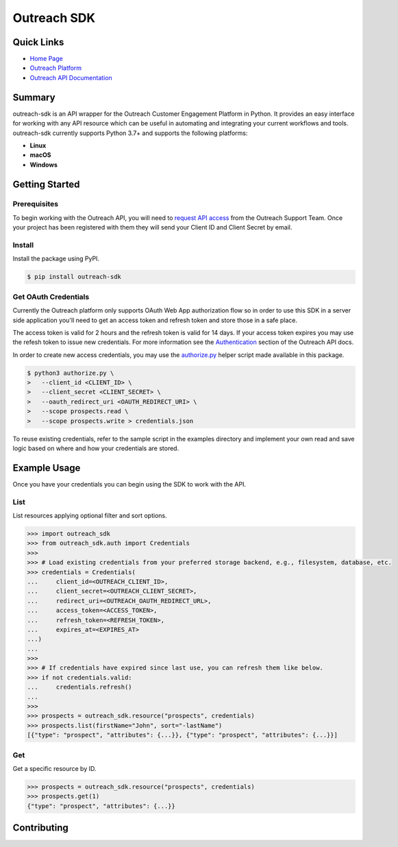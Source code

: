 ############
Outreach SDK
############

|  |tests|  |codecov| |code style| |imports|

.. |tests| image:: https://github.com/ExecutiveSearchAI/outreach-sdk/workflows/Tests/badge.svg
    :target: https://github.com/ExecutiveSearchAI/outreach-sdk/actions?workflow=Tests

.. |codecov| image:: https://codecov.io/gh/ExecutiveSearchAI/outreach-sdk/branch/main/graph/badge.svg?token=GUEYWQVUJQ
    :target: https://codecov.io/gh/ExecutiveSearchAI/outreach-sdk

.. |code style| image:: https://img.shields.io/badge/code%20style-black-000000.svg
    :target: https://github.com/psf/black

.. |imports| image:: https://img.shields.io/badge/%20imports-isort-%231674b1?style=flat&labelColor=ef8336
    :target: https://pycqa.github.io/isort/

Quick Links
===========

- `Home Page <https://github.com/ExecutiveSearchAI/outreach-sdk>`_
- `Outreach Platform <https://www.outreach.io/>`_
- `Outreach API Documentation <https://api.outreach.io/api/v2/docs>`_

Summary
=======

outreach-sdk is an API wrapper for the Outreach Customer Engagement Platform in Python.
It provides an easy interface for working with any API resource which can be useful
in automating and integrating your current  workflows and tools. outreach-sdk currently
supports Python 3.7+ and supports the following platforms:

- **Linux**
- **macOS**
- **Windows**

Getting Started
===============

Prerequisites
-------------
To begin working with the Outreach API, you will need to `request API access <https://www.outreach.io/product/platform/api>`_
from the Outreach Support Team. Once your project has been registered with them they will send your Client ID and Client
Secret by email.

Install
-------
Install the package using PyPI.

.. code-block:: shell

   $ pip install outreach-sdk

Get OAuth Credentials
---------------------
Currently the Outreach platform only supports OAuth Web App authorization flow so in order to use this SDK in a server side
application you'll need to get an access token and refresh token and store those in a safe place.

The access token is valid for 2 hours and the refresh token is valid for 14 days. If your access token expires you may use
the refesh token to issue new credentials. For more information see the `Authentication <https://api.outreach.io/api/v2/docs#authentication>`_
section of the Outreach API docs.

In order to create new access credentials, you may use the `authorize.py <https://github.com/ExecutiveSearchAI/outreach-sdk/tree/main/authorize.py>`_
helper script made available in this package.

.. code-block:: shell

    $ python3 authorize.py \
    >   --client_id <CLIENT_ID> \
    >   --client_secret <CLIENT_SECRET> \
    >   --oauth_redirect_uri <OAUTH_REDIRECT_URI> \
    >   --scope prospects.read \
    >   --scope prospects.write > credentials.json

To reuse existing credentials, refer to the sample script in the examples directory and implement your own read and save logic
based on where and how your credentials are stored.

Example Usage
=============
Once you have your credentials you can begin using the SDK to work with the API.

List
----
List resources applying optional filter and sort options.

.. code-block:: python

    >>> import outreach_sdk
    >>> from outreach_sdk.auth import Credentials
    >>>
    >>> # Load existing credentials from your preferred storage backend, e.g., filesystem, database, etc.
    >>> credentials = Credentials(
    ...     client_id=<OUTREACH_CLIENT_ID>,
    ...     client_secret=<OUTREACH_CLIENT_SECRET>,
    ...     redirect_uri=<OUTREACH_OAUTH_REDIRECT_URL>,
    ...     access_token=<ACCESS_TOKEN>,
    ...     refresh_token=<REFRESH_TOKEN>,
    ...     expires_at=<EXPIRES_AT>
    ...)
    ...
    >>>
    >>> # If credentials have expired since last use, you can refresh them like below.
    >>> if not credentials.valid:
    ...     credentials.refresh()
    ...
    >>>
    >>> prospects = outreach_sdk.resource("prospects", credentials)
    >>> prospects.list(firstName="John", sort="-lastName")
    [{"type": "prospect", "attributes": {...}}, {"type": "prospect", "attributes": {...}}]

Get
---
Get a specific resource by ID.

.. code-block:: python

    >>> prospects = outreach_sdk.resource("prospects", credentials)
    >>> prospects.get(1)
    {"type": "prospect", "attributes": {...}}

Contributing
============

